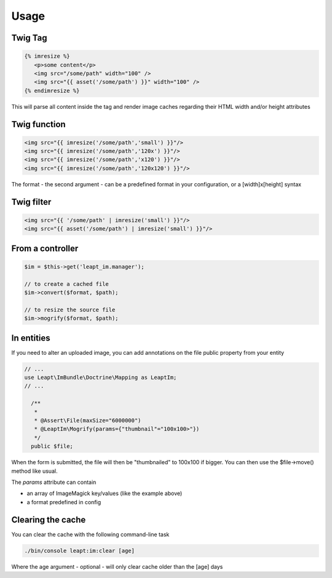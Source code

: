 Usage
=====

Twig Tag
--------

.. code-block:: jinja

  {% imresize %}
     <p>some content</p>
     <img src="/some/path" width="100" />
     <img src="{{ asset('/some/path') }}" width="100" />
  {% endimresize %}

This will parse all content inside the tag and render image caches regarding their HTML width and/or height attributes

Twig function
-------------

.. code-block:: jinja

  <img src="{{ imresize('/some/path','small') }}"/>
  <img src="{{ imresize('/some/path','120x') }}"/>
  <img src="{{ imresize('/some/path','x120') }}"/>
  <img src="{{ imresize('/some/path','120x120') }}"/>
  
The format - the second argument - can be a predefined format in your configuration, or a [width]x[height] syntax

Twig filter
-----------

.. code-block:: jinja

  <img src="{{ '/some/path' | imresize('small') }}"/>
  <img src="{{ asset('/some/path') | imresize('small') }}"/>

From a controller
-----------------

.. code-block:: php

  $im = $this->get('leapt_im.manager');

  // to create a cached file
  $im->convert($format, $path);

  // to resize the source file
  $im->mogrify($format, $path);

In entities
-----------

If you need to alter an uploaded image, you can add annotations on the file public property from your entity

.. code-block:: php

  // ...
  use Leapt\ImBundle\Doctrine\Mapping as LeaptIm;
  // ...

    /**
     *
     * @Assert\File(maxSize="6000000")
     * @LeaptIm\Mogrify(params={"thumbnail"="100x100>"})
     */
    public $file;

When the form is submitted, the file will then be "thumbnailed" to 100x100 if bigger. You can then use the $file->move() method like usual.

The *params* attribute can contain

* an array of ImageMagick key/values (like the example above)
* a format predefined in config

Clearing the cache
------------------

You can clear the cache with the following command-line task

.. code-block:: console

  ./bin/console leapt:im:clear [age]

Where the age argument - optional - will only clear cache older than the [age] days

